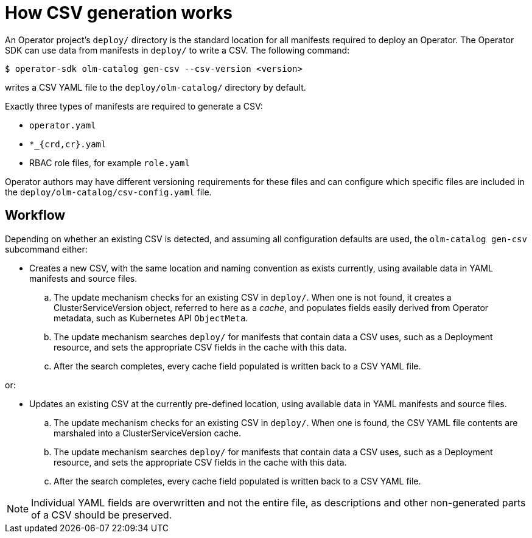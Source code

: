 // Module included in the following assemblies:
//
// * operators/operator_sdk/osdk-generating-csvs.adoc

[id="osdk-how-csv-gen-works_{context}"]
= How CSV generation works

An Operator project's `deploy/` directory is the standard location for all
manifests required to deploy an Operator. The Operator SDK can use data from
manifests in `deploy/` to write a CSV. The following command:

----
$ operator-sdk olm-catalog gen-csv --csv-version <version>
----

writes a CSV YAML file to the `deploy/olm-catalog/` directory by default.

Exactly three types of manifests are required to generate a CSV:

- `operator.yaml`
- `*_{crd,cr}.yaml`
- RBAC role files, for example `role.yaml`

Operator authors may have different versioning requirements for these files and
can configure which specific files are included in the
`deploy/olm-catalog/csv-config.yaml` file.

[discrete]
[id="osdk-how-csv-gen-works-workflow_{context}"]
== Workflow

Depending on whether an existing CSV is detected, and assuming all configuration
defaults are used, the `olm-catalog gen-csv` subcommand either:

- Creates a new CSV, with the same location and naming convention as exists
currently, using available data in YAML manifests and source files.

.. The update mechanism checks for an existing CSV in `deploy/`. When one is not
found, it creates a ClusterServiceVersion object, referred to here as a _cache_,
and populates fields easily derived from Operator metadata, such as Kubernetes
API `ObjectMeta`.

.. The update mechanism searches `deploy/` for manifests that contain data a CSV
uses, such as a Deployment resource, and sets the appropriate CSV fields in the
cache with this data.

.. After the search completes, every cache field populated is written back to a
CSV YAML file.

or:

- Updates an existing CSV at the currently pre-defined location, using available
data in YAML manifests and source files.

.. The update mechanism checks for an existing CSV in `deploy/`. When one is
found, the CSV YAML file contents are marshaled into a ClusterServiceVersion
cache.

.. The update mechanism searches `deploy/` for manifests that contain data a CSV
uses, such as a Deployment resource, and sets the appropriate CSV fields in the
cache with this data.

.. After the search completes, every cache field populated is written back to a
CSV YAML file.

[NOTE]
====
Individual YAML fields are overwritten and not the entire file, as descriptions
and other non-generated parts of a CSV should be preserved.
====
